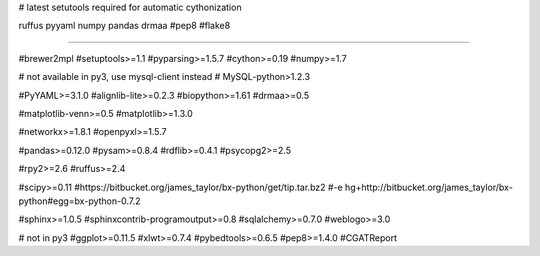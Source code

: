 # latest setutools required for automatic cythonization

ruffus
pyyaml
numpy
pandas
drmaa
#pep8
#flake8

#####################

#brewer2mpl
#setuptools>=1.1
#pyparsing>=1.5.7
#cython>=0.19
#numpy>=1.7

# not available in py3, use mysql-client instead
# MySQL-python>1.2.3

#PyYAML>=3.1.0
#alignlib-lite>=0.2.3
#biopython>=1.61
#drmaa>=0.5

#matplotlib-venn>=0.5
#matplotlib>=1.3.0

#networkx>=1.8.1
#openpyxl>=1.5.7

#pandas>=0.12.0
#pysam>=0.8.4
#rdflib>=0.4.1
#psycopg2>=2.5

#rpy2>=2.6
#ruffus>=2.4

#scipy>=0.11
#https://bitbucket.org/james_taylor/bx-python/get/tip.tar.bz2
#-e hg+http://bitbucket.org/james_taylor/bx-python#egg=bx-python-0.7.2

#sphinx>=1.0.5
#sphinxcontrib-programoutput>=0.8
#sqlalchemy>=0.7.0
#weblogo>=3.0

# not in py3
#ggplot>=0.11.5
#xlwt>=0.7.4
#pybedtools>=0.6.5
#pep8>=1.4.0
#CGATReport
